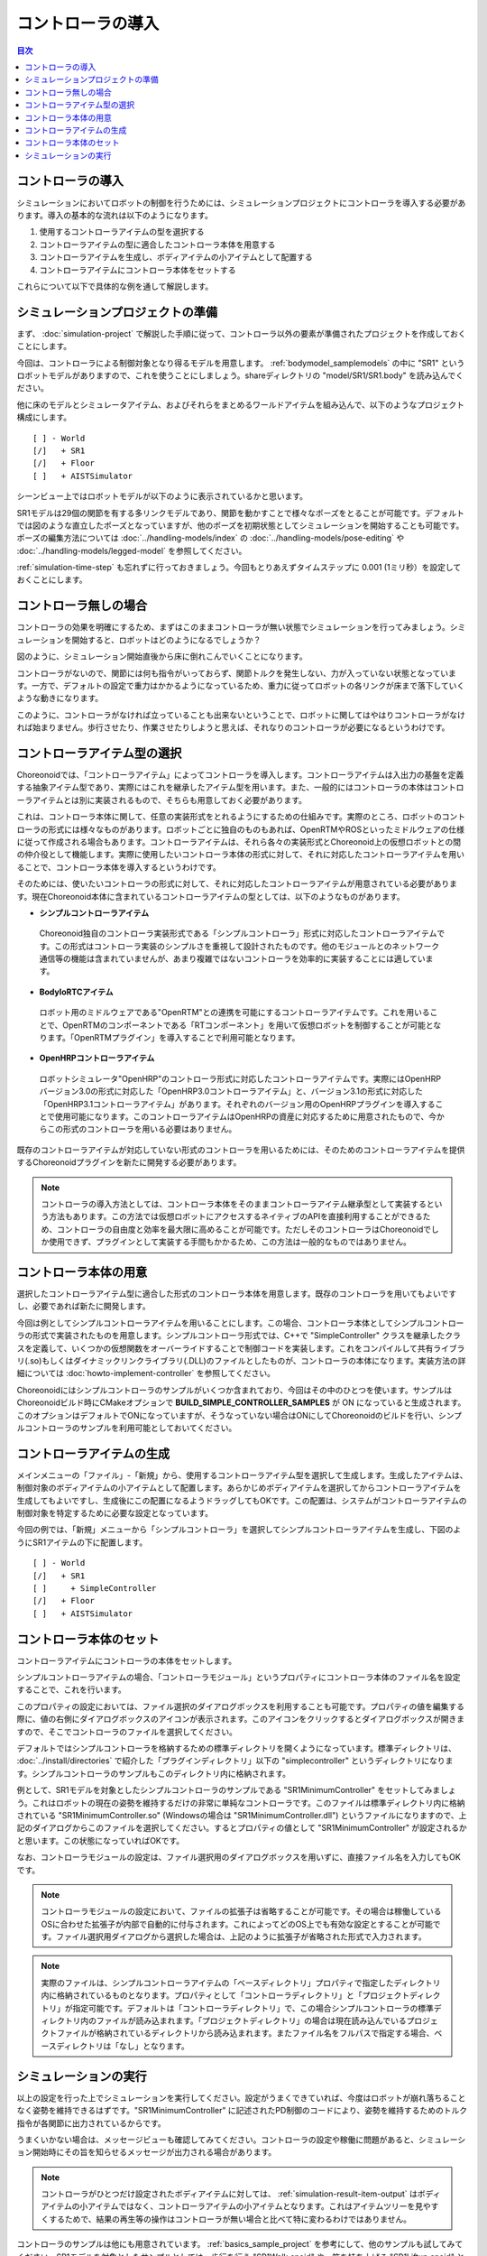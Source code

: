 
コントローラの導入
==================

.. sectionauthor:: 中岡 慎一郎 <s.nakaoka@aist.go.jp>

.. contents:: 目次
   :local:

.. highlight:: cpp

コントローラの導入
------------------

シミュレーションにおいてロボットの制御を行うためには、シミュレーションプロジェクトにコントローラを導入する必要があります。導入の基本的な流れは以下のようになります。

1. 使用するコントローラアイテムの型を選択する
2. コントローラアイテムの型に適合したコントローラ本体を用意する
3. コントローラアイテムを生成し、ボディアイテムの小アイテムとして配置する
4. コントローラアイテムにコントローラ本体をセットする

これらについて以下で具体的な例を通して解説します。

シミュレーションプロジェクトの準備
----------------------------------

まず、 :doc:`simulation-project` で解説した手順に従って、コントローラ以外の要素が準備されたプロジェクトを作成しておくことにします。

今回は、コントローラによる制御対象となり得るモデルを用意します。 :ref:`bodymodel_samplemodels` の中に "SR1" というロボットモデルがありますので、これを使うことにしましょう。shareディレクトリの "model/SR1/SR1.body" を読み込んでください。

他に床のモデルとシミュレータアイテム、およびそれらをまとめるワールドアイテムを組み込んで、以下のようなプロジェクト構成にします。 ::

 [ ] - World
 [/]   + SR1
 [/]   + Floor
 [ ]   + AISTSimulator

.. images/controller-project1.png

シーンビュー上ではロボットモデルが以下のように表示されているかと思います。

.. image:: images/controller-scene1.png

SR1モデルは29個の関節を有する多リンクモデルであり、関節を動かすことで様々なポーズをとることが可能です。デフォルトでは図のような直立したポーズとなっていますが、他のポーズを初期状態としてシミュレーションを開始することも可能です。ポーズの編集方法については :doc:`../handling-models/index` の :doc:`../handling-models/pose-editing` や :doc:`../handling-models/legged-model` を参照してください。

:ref:`simulation-time-step` も忘れずに行っておきましょう。今回もとりあえずタイムステップに 0.001 (1ミリ秒）を設定しておくことにします。

.. _controller-no-controller-case:

コントローラ無しの場合
----------------------

コントローラの効果を明確にするため、まずはこのままコントローラが無い状態でシミュレーションを行ってみましょう。シミュレーションを開始すると、ロボットはどのようになるでしょうか？

.. image:: images/nocontroller-falldown.png

図のように、シミュレーション開始直後から床に倒れこんでいくことになります。

コントローラがないので、関節には何も指令がいっておらず、関節トルクを発生しない、力が入っていない状態となっています。一方で、デフォルトの設定で重力はかかるようになっているため、重力に従ってロボットの各リンクが床まで落下していくような動きになります。

このように、コントローラがなければ立っていることも出来ないということで、ロボットに関してはやはりコントローラがなければ始まりません。歩行させたり、作業させたりしようと思えば、それなりのコントローラが必要になるというわけです。

.. _simulation_select_controller_item_type:

コントローラアイテム型の選択
----------------------------

Choreonoidでは、「コントローラアイテム」によってコントローラを導入します。コントローラアイテムは入出力の基盤を定義する抽象アイテム型であり、実際にはこれを継承したアイテム型を用います。また、一般的にはコントローラの本体はコントローラアイテムとは別に実装されるもので、そちらも用意しておく必要があります。

これは、コントローラ本体に関して、任意の実装形式をとれるようにするための仕組みです。実際のところ、ロボットのコントローラの形式には様々なものがあります。ロボットごとに独自のものもあれば、OpenRTMやROSといったミドルウェアの仕様に従って作成される場合もあります。コントローラアイテムは、それら各々の実装形式とChoreonoid上の仮想ロボットとの間の仲介役として機能します。実際に使用したいコントローラ本体の形式に対して、それに対応したコントローラアイテムを用いることで、コントローラ本体を導入するというわけです。

そのためには、使いたいコントローラの形式に対して、それに対応したコントローラアイテムが用意されている必要があります。現在Choreonoid本体に含まれているコントローラアイテムの型としては、以下のようなものがあります。

* **シンプルコントローラアイテム**

 Choreonoid独自のコントローラ実装形式である「シンプルコントローラ」形式に対応したコントローラアイテムです。この形式はコントローラ実装のシンプルさを重視して設計されたものです。他のモジュールとのネットワーク通信等の機能は含まれていませんが、あまり複雑ではないコントローラを効率的に実装することには適しています。

* **BodyIoRTCアイテム**

 ロボット用のミドルウェアである"OpenRTM"との連携を可能にするコントローラアイテムです。これを用いることで、OpenRTMのコンポーネントである「RTコンポーネント」を用いて仮想ロボットを制御することが可能となります。「OpenRTMプラグイン」を導入することで利用可能となります。

* **OpenHRPコントローラアイテム**

 ロボットシミュレータ"OpenHRP"のコントローラ形式に対応したコントローラアイテムです。実際にはOpenHRPバージョン3.0の形式に対応した「OpenHRP3.0コントローラアイテム」と、バージョン3.1の形式に対応した「OpenHRP3.1コントローラアイテム」があります。それぞれのバージョン用のOpenHRPプラグインを導入することで使用可能になります。このコントローラアイテムはOpenHRPの資産に対応するために用意されたもので、今からこの形式のコントローラを用いる必要はありません。

既存のコントローラアイテムが対応していない形式のコントローラを用いるためには、そのためのコントローラアイテムを提供するChoreonoidプラグインを新たに開発する必要があります。

.. なお、近年利用の広まっているROSに関しては、これに対応するためのコントローラアイテムを現在開発中です。

.. note:: コントローラの導入方法としては、コントローラ本体をそのままコントローラアイテム継承型として実装するという方法もあります。この方法では仮想ロボットにアクセスするネイティブのAPIを直接利用することができるため、コントローラの自由度と効率を最大限に高めることが可能です。ただしそのコントローラはChoreonoidでしか使用できず、プラグインとして実装する手間もかかるため、この方法は一般的なものではありません。

コントローラ本体の用意
----------------------

選択したコントローラアイテム型に適合した形式のコントローラ本体を用意します。既存のコントローラを用いてもよいですし、必要であれば新たに開発します。

今回は例としてシンプルコントローラアイテムを用いることにします。この場合、コントローラ本体としてシンプルコントローラの形式で実装されたものを用意します。シンプルコントローラ形式では、C++で "SimpleController" クラスを継承したクラスを定義して、いくつかの仮想関数をオーバーライドすることで制御コードを実装します。これをコンパイルして共有ライブラリ(.so)もしくはダイナミックリンクライブラリ(.DLL)のファイルとしたものが、コントローラの本体になります。実装方法の詳細については :doc:`howto-implement-controller` を参照してください。

Choreonoidにはシンプルコントローラのサンプルがいくつか含まれており、今回はその中のひとつを使います。サンプルはChoreonoidビルド時にCMakeオプションで **BUILD_SIMPLE_CONTROLLER_SAMPLES** が ON になっていると生成されます。このオプションはデフォルトでONになっていますが、そうなっていない場合はONにしてChoreonoidのビルドを行い、シンプルコントローラのサンプルを利用可能としておいてください。

.. _simulation-create-controller-item:

コントローラアイテムの生成
--------------------------

メインメニューの「ファイル」-「新規」から、使用するコントローラアイテム型を選択して生成します。生成したアイテムは、制御対象のボディアイテムの小アイテムとして配置します。あらかじめボディアイテムを選択してからコントローラアイテムを生成してもよいですし、生成後にこの配置になるようドラッグしてもOKです。この配置は、システムがコントローラアイテムの制御対象を特定するために必要な設定となっています。

今回の例では、「新規」メニューから「シンプルコントローラ」を選択してシンプルコントローラアイテムを生成し、下図のようにSR1アイテムの下に配置します。 ::

 [ ] - World
 [/]   + SR1
 [ ]     + SimpleController
 [/]   + Floor
 [ ]   + AISTSimulator


.. images/controller-project2.png

.. _simulation-set-controller-to-controller-item:

コントローラ本体のセット
------------------------

コントローラアイテムにコントローラの本体をセットします。

シンプルコントローラアイテムの場合、「コントローラモジュール」というプロパティにコントローラ本体のファイル名を設定することで、これを行います。

このプロパティの設定においては、ファイル選択のダイアログボックスを利用することも可能です。プロパティの値を編集する際に、値の右側にダイアログボックスのアイコンが表示されます。このアイコンをクリックするとダイアログボックスが開きますので、そこでコントローラのファイルを選択してください。

デフォルトではシンプルコントローラを格納するための標準ディレクトリを開くようになっています。標準ディレクトリは、 :doc:`../install/directories` で紹介した「プラグインディレクトリ」以下の "simplecontroller" というディレクトリになります。シンプルコントローラのサンプルもこのディレクトリ内に格納されます。

例として、SR1モデルを対象としたシンプルコントローラのサンプルである "SR1MinimumController" をセットしてみましょう。これはロボットの現在の姿勢を維持するだけの非常に単純なコントローラです。このファイルは標準ディレクトリ内に格納されている "SR1MinimumController.so" (Windowsの場合は "SR1MinimumController.dll") というファイルになりますので、上記のダイアログからこのファイルを選択してください。するとプロパティの値として "SR1MinimumController" が設定されるかと思います。この状態になっていればOKです。

なお、コントローラモジュールの設定は、ファイル選択用のダイアログボックスを用いずに、直接ファイル名を入力してもOKです。

.. note:: コントローラモジュールの設定において、ファイルの拡張子は省略することが可能です。その場合は稼働しているOSに合わせた拡張子が内部で自動的に付与されます。これによってどのOS上でも有効な設定とすることが可能です。ファイル選択用ダイアログから選択した場合は、上記のように拡張子が省略された形式で入力されます。

.. note:: 実際のファイルは、シンプルコントローラアイテムの「ベースディレクトリ」プロパティで指定したディレクトリ内に格納されているものとなります。プロパティとして「コントローラディレクトリ」と「プロジェクトディレクトリ」が指定可能です。デフォルトは「コントローラディレクトリ」で、この場合シンプルコントローラの標準ディレクトリ内のファイルが読み込まれます。「プロジェクトディレクトリ」の場合は現在読み込んでいるプロジェクトファイルが格納されているディレクトリから読み込まれます。またファイル名をフルパスで指定する場合、ベースディレクトリは「なし」となります。


シミュレーションの実行
----------------------

以上の設定を行った上でシミュレーションを実行してください。設定がうまくできていれば、今度はロボットが崩れ落ちることなく姿勢を維持できるはずです。"SR1MinimumController" に記述されたPD制御のコードにより、姿勢を維持するためのトルク指令が各関節に出力されているからです。

うまくいかない場合は、メッセージビューも確認してみてください。コントローラの設定や稼働に問題があると、シミュレーション開始時にその旨を知らせるメッセージが出力される場合があります。

.. note:: コントローラがひとつだけ設定されたボディアイテムに対しては、 :ref:`simulation-result-item-output` はボディアイテムの小アイテムではなく、コントローラアイテムの小アイテムとなります。これはアイテムツリーを見やすくするためで、結果の再生等の操作はコントローラが無い場合と比べて特に変わるわけではありません。

コントローラのサンプルは他にも用意されています。 :ref:`basics_sample_project` を参考にして、他のサンプルも試してみてください。SR1モデルを対象としたサンプルとしては、歩行を行う "SR1Walk.cnoid" や、箱を持ち上げる "SR1Liftup.cnoid" といったプロジェクトがあり、コントローラによってロボットの動作が変わることを確認できます。

